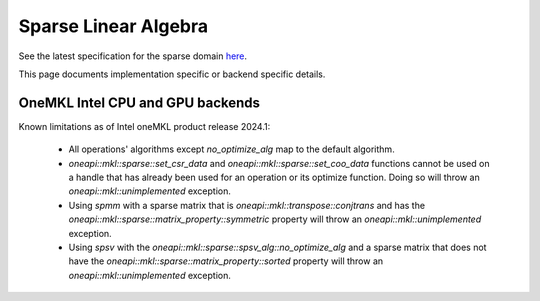 .. _onemkl_sparse_linear_algebra:

Sparse Linear Algebra
=====================

See the latest specification for the sparse domain `here
<https://oneapi-spec.uxlfoundation.org/specifications/oneapi/latest/elements/onemkl/source/domains/spblas/spblas>`_.

This page documents implementation specific or backend specific details.

OneMKL Intel CPU and GPU backends
---------------------------------

Known limitations as of Intel oneMKL product release 2024.1:

  - All operations' algorithms except `no_optimize_alg` map to the default
    algorithm.
  - `oneapi::mkl::sparse::set_csr_data` and `oneapi::mkl::sparse::set_coo_data`
    functions cannot be used on a handle that has already been used for an
    operation or its optimize function. Doing so will throw an
    `oneapi::mkl::unimplemented` exception.
  - Using `spmm` with a sparse matrix that is
    `oneapi::mkl::transpose::conjtrans` and has the
    `oneapi::mkl::sparse::matrix_property::symmetric` property will throw an
    `oneapi::mkl::unimplemented` exception.
  - Using `spsv` with the `oneapi::mkl::sparse::spsv_alg::no_optimize_alg` and a
    sparse matrix that does not have the
    `oneapi::mkl::sparse::matrix_property::sorted` property will throw an
    `oneapi::mkl::unimplemented` exception.
